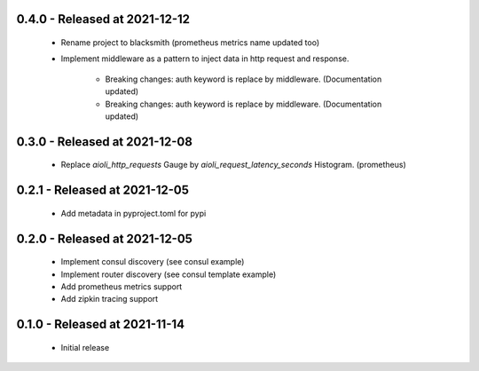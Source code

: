 0.4.0 - Released at 2021-12-12
------------------------------
 * Rename project to blacksmith (prometheus metrics name updated too)
 * Implement middleware as a pattern to inject data in http request and response.

    * Breaking changes: auth keyword is replace by middleware. (Documentation updated)
    * Breaking changes: auth keyword is replace by middleware. (Documentation updated)


0.3.0 - Released at 2021-12-08
------------------------------
 * Replace `aioli_http_requests` Gauge by `aioli_request_latency_seconds` Histogram. (prometheus)

0.2.1 - Released at 2021-12-05
------------------------------
 * Add metadata in pyproject.toml for pypi

0.2.0 - Released at 2021-12-05
------------------------------
 * Implement consul discovery (see consul example)
 * Implement router discovery (see consul template example)
 * Add prometheus metrics support
 * Add zipkin tracing support

0.1.0 - Released at 2021-11-14
------------------------------
 * Initial release
